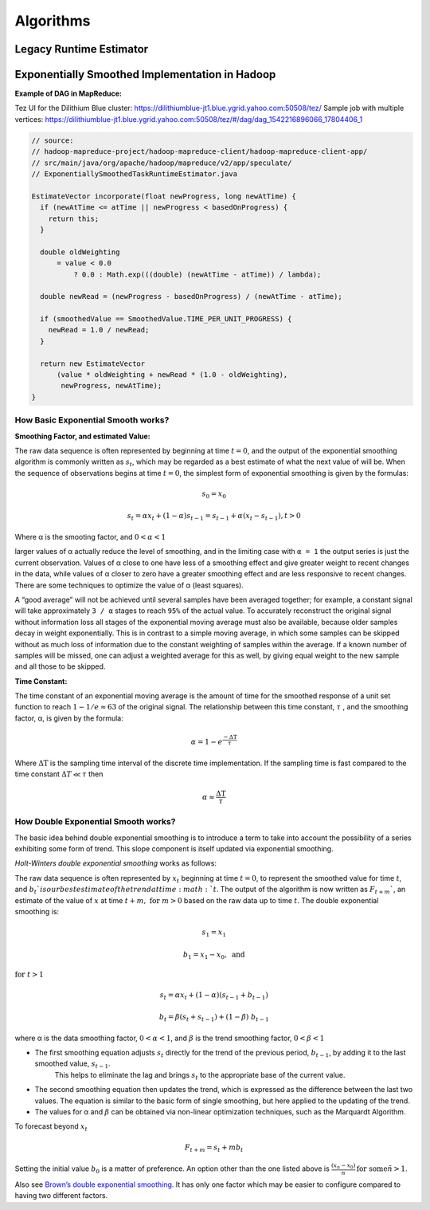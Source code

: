 .. _hadoop_team_yarn_algorithms:

**********
Algorithms
**********

Legacy Runtime Estimator
========================

.. todo:: Explain the legacy runtime estimator here (start to end)

Exponentially Smoothed Implementation in Hadoop
===============================================

**Example of DAG in MapReduce:**

Tez UI for the Dilithium Blue cluster:
https://dilithiumblue-jt1.blue.ygrid.yahoo.com:50508/tez/ Sample job
with multiple vertices:
https://dilithiumblue-jt1.blue.ygrid.yahoo.com:50508/tez/#/dag/dag_1542216896066_17804406_1

.. code-block:: java

   // source:
   // hadoop-mapreduce-project/hadoop-mapreduce-client/hadoop-mapreduce-client-app/
   // src/main/java/org/apache/hadoop/mapreduce/v2/app/speculate/
   // ExponentiallySmoothedTaskRuntimeEstimator.java

   EstimateVector incorporate(float newProgress, long newAtTime) {
     if (newAtTime <= atTime || newProgress < basedOnProgress) {
       return this;
     }

     double oldWeighting
         = value < 0.0
             ? 0.0 : Math.exp(((double) (newAtTime - atTime)) / lambda);

     double newRead = (newProgress - basedOnProgress) / (newAtTime - atTime);

     if (smoothedValue == SmoothedValue.TIME_PER_UNIT_PROGRESS) {
       newRead = 1.0 / newRead;
     }

     return new EstimateVector
         (value * oldWeighting + newRead * (1.0 - oldWeighting),
          newProgress, newAtTime);
   }

How Basic Exponential Smooth works?
-----------------------------------

**Smoothing Factor, and estimated Value:**

The raw data sequence is often represented by beginning at time
:math:`t = 0`, and the output of the exponential smoothing algorithm is
commonly written as :math:`s_t`, which may be regarded as a best estimate of what
the next value of will be. When the sequence of observations begins at
time :math:`t = 0`, the simplest form of exponential smoothing is given by the
formulas:

.. math::

  s_0 = x_0

.. math::

  s_t = \alpha x_t + (1 - \alpha) s_{t-1} = s_{t-1} + \alpha (x_t - s_{t-1}), t > 0

Where α is the smooting factor, and :math:`0 < \alpha < 1`

larger values of α actually reduce the level of smoothing, and in the
limiting case with ``α = 1`` the output series is just the current
observation. Values of α close to one have less of a smoothing effect
and give greater weight to recent changes in the data, while values of α
closer to zero have a greater smoothing effect and are less responsive
to recent changes. There are some techniques to optimize the value of α
(least squares).

A “good average” will not be achieved until several samples have been
averaged together; for example, a constant signal will take
approximately ``3 / α`` stages to reach ``95%`` of the actual value. To
accurately reconstruct the original signal without information loss all
stages of the exponential moving average must also be available, because
older samples decay in weight exponentially. This is in contrast to a
simple moving average, in which some samples can be skipped without as
much loss of information due to the constant weighting of samples within
the average. If a known number of samples will be missed, one can adjust
a weighted average for this as well, by giving equal weight to the new
sample and all those to be skipped.

**Time Constant:**

The time constant of an exponential moving average is the amount of time
for the smoothed response of a unit set function to reach :math:`1 - 1/e \approx 63` of the
original signal. The relationship between this time constant, :math:`\tau` , and the
smoothing factor, α, is given by the formula:

.. math::

  \alpha = 1 - e^{\frac{-\Delta\text{T}}{\tau}}

Where :math:`\Delta\text{T}` is the sampling time interval of the discrete time implementation.
If the sampling time is fast compared to the time constant :math:`\Delta T \ll \tau` then

.. math::

  \alpha \approx \frac{\Delta\text{T}}{\tau}

How Double Exponential Smooth works?
------------------------------------

The basic idea behind double exponential smoothing is to introduce a
term to take into account the possibility of a series exhibiting some
form of trend. This slope component is itself updated via exponential
smoothing.

*Holt-Winters double exponential smoothing* works as follows:

The raw data sequence is often represented by :math:`x_t` beginning at time :math:`t=0`, to
represent the smoothed value for time :math:`t`, and :math:`b_t`is our best estimate of the
trend at time :math:`t`. The output of the algorithm is now written as :math:`F_{t+m}``, an
estimate of the value of :math:`x` at time :math:`t+m, \ \text{for} \ m > 0` based on the raw data up
to time :math:`t`. The double exponential smoothing is:

  .. math::

    s_1 = x_1

    b_1 = x_1 - x_0,\ \text{and}

:math:`\text{for}\ t > 1`

  .. math::

    s_t = \alpha x_t + (1-\alpha)(s_{t-1} + b_{t-1})

    b_t = \beta (s_t + s_{t-1}) + (1-\beta)\;b_{t-1}

where α is the data smoothing factor, :math:`0 < \alpha < 1`, and :math:`\beta` is the trend smoothing
factor, :math:`0 < \beta < 1`

* The first smoothing equation adjusts :math:`s_t` directly for the trend of the previous period, :math:`b_{t-1}`, by adding it to the last smoothed value, :math:`s_{t-1}`.
   This helps to eliminate the lag and brings :math:`s_t` to the appropriate base of the current value.
* The second smoothing equation then updates the trend, which is expressed as the difference between the last two values.
  The equation is similar to the basic form of single smoothing, but here applied to the updating of the trend.
* The values for α and :math:`\beta` can be obtained via non-linear optimization techniques, such as the Marquardt Algorithm.

To forecast beyond :math:`x_t`

.. math::
  F_{t+m} = s_t + mb_t

Setting the initial value :math:`b_0` is a matter of preference. An option other
than the one listed above is :math:`\frac{(x_n - x_0)}{n}\, \text{for some}\ n > 1`.

Also see `Brown’s double exponential
smoothing <http://www.spiderfinancial.com/support/documentation/numxl/reference-manual/smoothing/lesmth>`_.
It has only one factor which may be easier to configure compared to
having two different factors.
